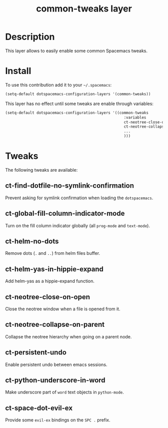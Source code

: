 #+TITLE: common-tweaks layer
#+HTML_HEAD_EXTRA: <link rel="stylesheet" type="text/css" href="../css/readtheorg.css" />

* Table of Contents                                        :TOC_4_org:noexport:
 - [[Description][Description]]
 - [[Install][Install]]
 - [[Tweaks][Tweaks]]
   - [[ct-find-dotfile-no-symlink-confirmation][ct-find-dotfile-no-symlink-confirmation]]
   - [[ct-global-fill-column-indicator-mode][ct-global-fill-column-indicator-mode]]
   - [[ct-helm-no-dots][ct-helm-no-dots]]
   - [[ct-helm-yas-in-hippie-expand][ct-helm-yas-in-hippie-expand]]
   - [[ct-neotree-close-on-open][ct-neotree-close-on-open]]
   - [[ct-neotree-collapse-on-parent][ct-neotree-collapse-on-parent]]
   - [[ct-persistent-undo][ct-persistent-undo]]
   - [[ct-python-underscore-in-word][ct-python-underscore-in-word]]
   - [[ct-space-dot-evil-ex][ct-space-dot-evil-ex]]

* Description
This layer allows to easily enable some common Spacemacs tweaks.

* Install
To use this contribution add it to your =~/.spacemacs=:

#+begin_src emacs-lisp
(setq-default dotspacemacs-configuration-layers '(common-tweaks))
#+end_src

This layer has no effect until some tweaks are enable through variables:

#+begin_src emacs-lisp
(setq-default dotspacemacs-configuration-layers '((common-tweaks
                                                     :variables
                                                     ct-neotree-close-on-open t
                                                     ct-neotree-collapse-on-parent t
                                                     ...
                                                     )))
#+end_src

* Tweaks

The following tweaks are available:

** ct-find-dotfile-no-symlink-confirmation
Prevent asking for symlink confirmation when loading the =dotspacemacs=.

** ct-global-fill-column-indicator-mode
Turn on the fill column indicator globally (all =prog-mode= and =text-mode=).

** ct-helm-no-dots
Remove dots (=.= and =..=) from helm files buffer.

** ct-helm-yas-in-hippie-expand
Add helm-yas as a hippie-expand function.

** ct-neotree-close-on-open
Close the neotree window when a file is opened from it.

** ct-neotree-collapse-on-parent
Collapse the neotree hierarchy when going on a parent node.

** ct-persistent-undo
Enable persistent undo between emacs sessions.

** ct-python-underscore-in-word
Make underscore part of =word= text objects in =python-mode=.

** ct-space-dot-evil-ex
Provide some =evil-ex= bindings on the ~SPC .~ prefix.
